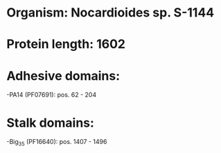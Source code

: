 * Organism: Nocardioides sp. S-1144
* Protein length: 1602
* Adhesive domains:
-PA14 (PF07691): pos. 62 - 204
* Stalk domains:
-Big_3_5 (PF16640): pos. 1407 - 1496

